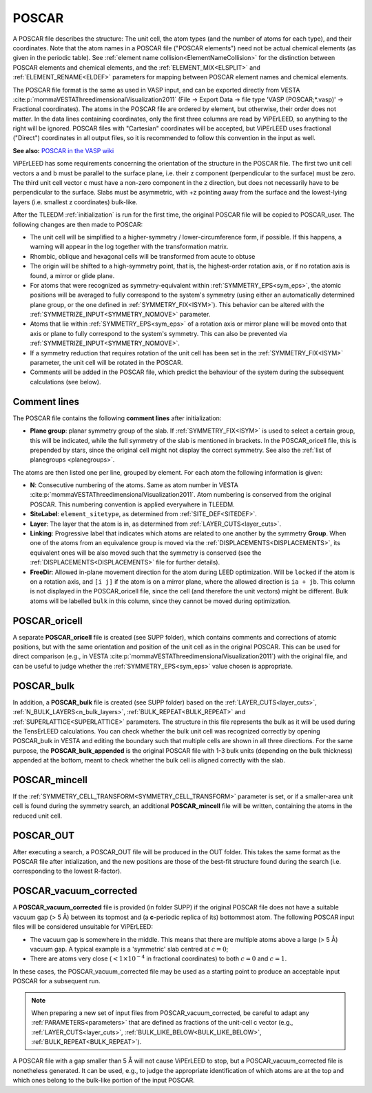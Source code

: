 .. _poscar:

POSCAR
======

A POSCAR file describes the structure: The unit cell, the atom types (and the number of atoms for each type), and their coordinates. Note that the atom names in a POSCAR file ("POSCAR elements") need not be actual chemical elements (as given in the periodic table). See :ref:`element name collision<ElementNameCollision>`  for the distinction between POSCAR elements and chemical elements, and the :ref:`ELEMENT_MIX<ELSPLIT>`  and :ref:`ELEMENT_RENAME<ELDEF>` parameters for mapping between POSCAR element names and chemical elements.

The POSCAR file format is the same as used in VASP input, and can be
exported directly from VESTA :cite:p:`mommaVESTAThreedimensionalVisualization2011` (File -> Export Data -> file type 'VASP (POSCAR;*.vasp)' -> Fractional coordinates).
The atoms in the POSCAR file are ordered by element, but otherwise, their order does not matter. In the data lines containing coordinates, only the first three columns are read by ViPErLEED, so anything to the right will be ignored. POSCAR files with "Cartesian" coordinates will be accepted, but ViPErLEED uses fractional ("Direct") coordinates in all output files, so it is recommended to follow this convention in the input as well.

**See also:** `POSCAR in the VASP wiki <https://www.vasp.at/wiki/index.php/POSCAR>`__

ViPErLEED has some requirements concerning the orientation of the structure in the POSCAR file. The first two unit cell vectors a and b must be parallel to the surface plane, i.e. their z component (perpendicular to the surface) must be zero. The third unit cell vector c must have a non-zero component in the z direction, but does not necessarily have to be perpendicular to the surface. Slabs must be asymmetric, with +z pointing away from the surface and the lowest-lying layers (i.e. smallest z coordinates) bulk-like.

After the TLEEDM :ref:`initialization` is run for the first time, the
original POSCAR file will be copied to POSCAR_user. The following
changes are then made to POSCAR:

-  The unit cell will be simplified to a higher-symmetry / lower-circumference form, if possible. If this happens, a warning will appear in the log together with the transformation matrix.
-  Rhombic, oblique and hexagonal cells will be transformed from acute to obtuse
-  The origin will be shifted to a high-symmetry point, that is, the highest-order rotation axis, or if no rotation axis is found, a mirror or glide plane.
-  For atoms that were recognized as symmetry-equivalent within :ref:`SYMMETRY_EPS<sym_eps>`, the atomic positions will be averaged to fully correspond to the system's symmetry (using either an automatically determined plane group, or the one defined in :ref:`SYMMETRY_FIX<ISYM>`). This behavior can be altered with the :ref:`SYMMETRIZE_INPUT<SYMMETRY_NOMOVE>`  parameter.
-  Atoms that lie within :ref:`SYMMETRY_EPS<sym_eps>`  of a rotation axis or mirror plane will be moved onto that axis or plane to fully correspond to the system's symmetry. This can also be prevented via :ref:`SYMMETRIZE_INPUT<SYMMETRY_NOMOVE>`.
-  If a symmetry reduction that requires rotation of the unit cell has been set in the :ref:`SYMMETRY_FIX<ISYM>`  parameter, the unit cell will be rotated in the POSCAR.
-  Comments will be added in the POSCAR file, which predict the behaviour of the system during the subsequent calculations (see below).

Comment lines
-------------

The POSCAR file contains the following **comment lines** after initialization:

-  **Plane group**: planar symmetry group of the slab.
   If :ref:`SYMMETRY_FIX<ISYM>` is used to select a certain group, this will be indicated, while the full symmetry of the slab is mentioned in brackets. In the POSCAR_oricell file, this is prepended by stars, since the original cell might not display the correct symmetry. See also the :ref:`list of planegroups <planegroups>`.

The atoms are then listed one per line, grouped by element.
For each atom the following information is given:

-  **N**: Consecutive numbering of the atoms. Same as atom number in VESTA :cite:p:`mommaVESTAThreedimensionalVisualization2011`. Atom numbering is conserved from the original POSCAR. This numbering convention is applied everywhere in TLEEDM.
-  **SiteLabel**: ``element_sitetype``, as determined from :ref:`SITE_DEF<SITEDEF>`.
-  **Layer**: The layer that the atom is in, as determined from :ref:`LAYER_CUTS<layer_cuts>`.
-  **Linking**: Progressive label that indicates which atoms are related to one another by the symmetry **Group**. When one of the atoms from an equivalence group is moved via the :ref:`DISPLACEMENTS<DISPLACEMENTS>`, its equivalent ones will be also moved such that the symmetry is conserved (see the :ref:`DISPLACEMENTS<DISPLACEMENTS>`  file for further details).
-  **FreeDir**: Allowed in-plane movement direction for the atom during LEED optimization. Will be ``locked`` if the atom is on a rotation axis, and ``[i j]`` if the atom is on a mirror plane, where the allowed direction is ``ia + jb``. This column is not displayed in the POSCAR_oricell file, since the cell (and therefore the unit vectors) might be different. Bulk atoms will be labelled ``bulk`` in this column, since they cannot be moved during optimization.

.. _poscar_oricell:

POSCAR_oricell
--------------

A separate **POSCAR_oricell** file is created (see SUPP folder), which contains comments and corrections of atomic positions, but with the same orientation and position of the unit cell as in the original POSCAR.
This can be used for direct comparison (e.g., in VESTA :cite:p:`mommaVESTAThreedimensionalVisualization2011`) with the original file, and can be useful to judge whether the :ref:`SYMMETRY_EPS<sym_eps>`  value chosen is appropriate.

.. _poscar_bulk:

POSCAR_bulk
-----------

In addition, a **POSCAR_bulk** file is created (see SUPP folder) based on the :ref:`LAYER_CUTS<layer_cuts>`, :ref:`N_BULK_LAYERS<n_bulk_layers>`, :ref:`BULK_REPEAT<BULK_REPEAT>` and :ref:`SUPERLATTICE<SUPERLATTICE>` parameters.
The structure in this file represents the bulk as it will be used during the TensErLEED calculations.
You can check whether the bulk unit cell was recognized correctly by opening POSCAR_bulk in VESTA and editing the boundary such that multiple cells are shown in all three directions.
For the same purpose, the **POSCAR_bulk_appended** is the original POSCAR file with 1-3 bulk units (depending on the bulk thickness) appended at the bottom, meant to check whether the bulk cell is aligned correctly with the slab.

.. _poscar_mincell:

POSCAR_mincell
--------------

If the :ref:`SYMMETRY_CELL_TRANSFORM<SYMMETRY_CELL_TRANSFORM>`  parameter is set, or if a smaller-area unit cell is found during the symmetry search, an additional **POSCAR_mincell** file will be written, containing the atoms in the reduced unit cell.


.. _poscar_out:

POSCAR_OUT
----------

After executing a search, a POSCAR_OUT file will be produced in the OUT folder. This takes the same format as the POSCAR file after intialization, and the new positions are those of the best-fit structure found during the search (i.e. corresponding to the lowest R-factor).


.. _poscar_vacuum_corrected:

POSCAR_vacuum_corrected
-----------------------

A **POSCAR_vacuum_corrected** file is provided (in folder SUPP) if the original POSCAR file does not have a suitable vacuum gap (> 5 Å) between its topmost and (a **c**-periodic replica of its) bottommost atom. The following POSCAR input files will be considered unsuitable for ViPErLEED:

* The vacuum gap is somewhere in the middle. This means that there are multiple atoms above a large (> 5 Å) vacuum gap. A typical example is a 'symmetric' slab centred at :math:`c=0`;
* There are atoms very close (:math:`< 1\times10^{-4}` in fractional coordinates) to both :math:`c=0` and :math:`c=1`.

In these cases, the POSCAR_vacuum_corrected file may be used as a starting point to produce an acceptable input POSCAR for a subsequent run.

.. note::
    When preparing a new set of input files from POSCAR_vacuum_corrected, be careful to adapt any :ref:`PARAMETERS<parameters>` that are defined as fractions of the unit-cell c vector (e.g., :ref:`LAYER_CUTS<layer_cuts>`, :ref:`BULK_LIKE_BELOW<BULK_LIKE_BELOW>`, :ref:`BULK_REPEAT<BULK_REPEAT>`).

A POSCAR file with a gap smaller than 5 Å will not cause ViPErLEED to stop, but a POSCAR_vacuum_corrected file is nonetheless generated. It can be used, e.g., to judge the appropriate identification of which atoms are at the top and which ones belong to the bulk-like portion of the input POSCAR.

